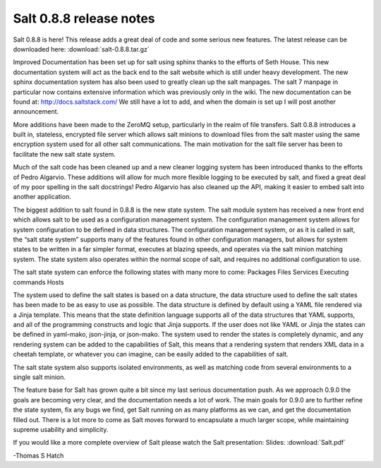 ========================
Salt 0.8.8 release notes
========================

Salt 0.8.8 is here! This release adds a great deal of code and some serious new
features. The latest release can be downloaded here:
:download:`salt-0.8.8.tar.gz`

Improved Documentation has been set up for salt using sphinx thanks to the
efforts of Seth House. This new documentation system will act as the back end
to the salt website which is still under heavy development. The new sphinx
documentation system has also been used to greatly clean up the salt manpages.
The salt 7 manpage in particular now contains extensive information which was
previously only in the wiki. The new documentation can be found at:
http://docs.saltstack.com/
We still have a lot to add, and when the domain is set up I will post another
announcement.

More additions have been made to the ZeroMQ setup, particularly in the realm
of file transfers. Salt 0.8.8 introduces a built in, stateless, encrypted file
server which allows salt minions to download files from the salt master using
the same encryption system used for all other salt communications. The main
motivation for the salt file server has been to facilitate the new salt state
system.

Much of the salt code has been cleaned up and a new cleaner logging system has
been introduced thanks to the efforts of Pedro Algarvio. These additions will
allow for much more flexible logging to be executed by salt, and fixed a great
deal of my poor spelling in the salt docstrings! Pedro Algarvio has also
cleaned up the API, making it easier to embed salt into another application.

The biggest addition to salt found in 0.8.8 is the new state system. The salt
module system has received a new front end which allows salt to be used as a
configuration management system. The configuration management system allows for
system configuration to be defined in data structures. The configuration
management system, or as it is called in salt, the “salt state system” supports
many of the features found in other configuration managers, but allows for
system states to be written in a far simpler format, executes at blazing speeds,
and operates via the salt minion matching system. The state system also operates
within the normal scope of salt, and requires no additional configuration to
use.

The salt state system can enforce the following states with many more to come:
Packages
Files
Services
Executing commands
Hosts

The system used to define the salt states is based on a data structure, the
data structure used to define the salt states has been made to be as easy to
use as possible. The data structure is defined by default using a YAML file
rendered via a Jinja template. This means that the state definition language
supports all of the data structures that YAML supports, and all of the
programming constructs and logic that Jinja supports. If the user does not
like YAML or Jinja the states can be defined in yaml-mako, json-jinja, or
json-mako. The system used to render the states is completely dynamic, and any
rendering system can be added to the capabilities of Salt, this means that a
rendering system that renders XML data in a cheetah template, or whatever you
can imagine, can be easily added to the capabilities of salt.

The salt state system also supports isolated environments, as well as matching
code from several environments to a single salt minion.

The feature base for Salt has grown quite a bit since my last serious
documentation push. As we approach 0.9.0 the goals are becoming very clear, and
the documentation needs a lot of work. The main goals for 0.9.0 are to further
refine the state system, fix any bugs we find, get Salt running on as many
platforms as we can, and get the documentation filled out. There is a lot more
to come as Salt moves forward to encapsulate a much larger scope, while
maintaining supreme usability and simplicity.

If you would like a more complete overview of Salt please watch the Salt
presentation:
Slides:
:download:`Salt.pdf`

-Thomas S Hatch
